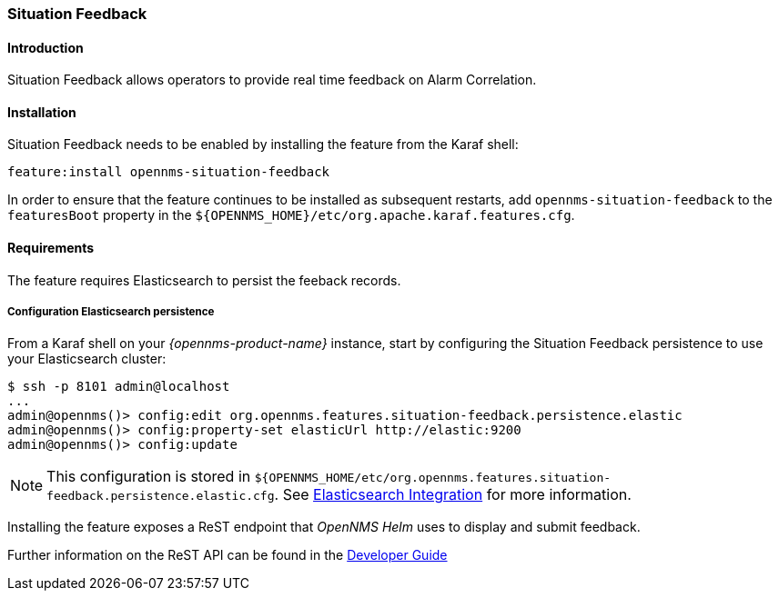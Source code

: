 // Allow GitHub image rendering
:imagesdir: ../../../images

[[ga-situation-feedback]]

=== Situation Feedback

==== Introduction

Situation Feedback allows operators to provide real time feedback on Alarm Correlation.

==== Installation

Situation Feedback needs to be enabled by installing the feature from the Karaf shell:

`feature:install opennms-situation-feedback`

In order to ensure that the feature continues to be installed as subsequent restarts, add `opennms-situation-feedback` to the `featuresBoot` property in the `${OPENNMS_HOME}/etc/org.apache.karaf.features.cfg`.

==== Requirements

The feature requires Elasticsearch to persist the feeback records.

===== Configuration Elasticsearch persistence

From a Karaf shell on your _{opennms-product-name}_ instance, start by configuring the Situation Feedback persistence to use your Elasticsearch cluster:

[source]
----
$ ssh -p 8101 admin@localhost
...
admin@opennms()> config:edit org.opennms.features.situation-feedback.persistence.elastic
admin@opennms()> config:property-set elasticUrl http://elastic:9200
admin@opennms()> config:update
----

NOTE: This configuration is stored in `${OPENNMS_HOME/etc/org.opennms.features.situation-feedback.persistence.elastic.cfg`.
      See <<ga-elasticsearch-integration, Elasticsearch Integration>> for more information.

Installing the feature exposes a ReST endpoint that _OpenNMS Helm_ uses to display and submit feedback. 

Further information on the ReST API can be found in the <<gs-situation-feedback, Developer Guide>>

